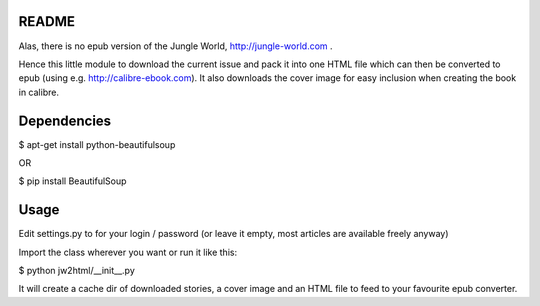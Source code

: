 README
======

Alas, there is no epub version of the Jungle World, http://jungle-world.com .

Hence this little module to download the current issue and pack it into one
HTML file which can then be converted to epub (using e.g. http://calibre-ebook.com).
It also downloads the cover image for easy inclusion when creating the book
in calibre.



Dependencies
============

$ apt-get install python-beautifulsoup

OR

$ pip install BeautifulSoup



Usage
=====

Edit settings.py to for your login / password (or leave it empty, most
articles are available freely anyway)

Import the class wherever you want or run it like this:

$ python jw2html/__init__.py


It will create a cache dir of downloaded stories, a cover image and an HTML
file to feed to your favourite epub converter.
